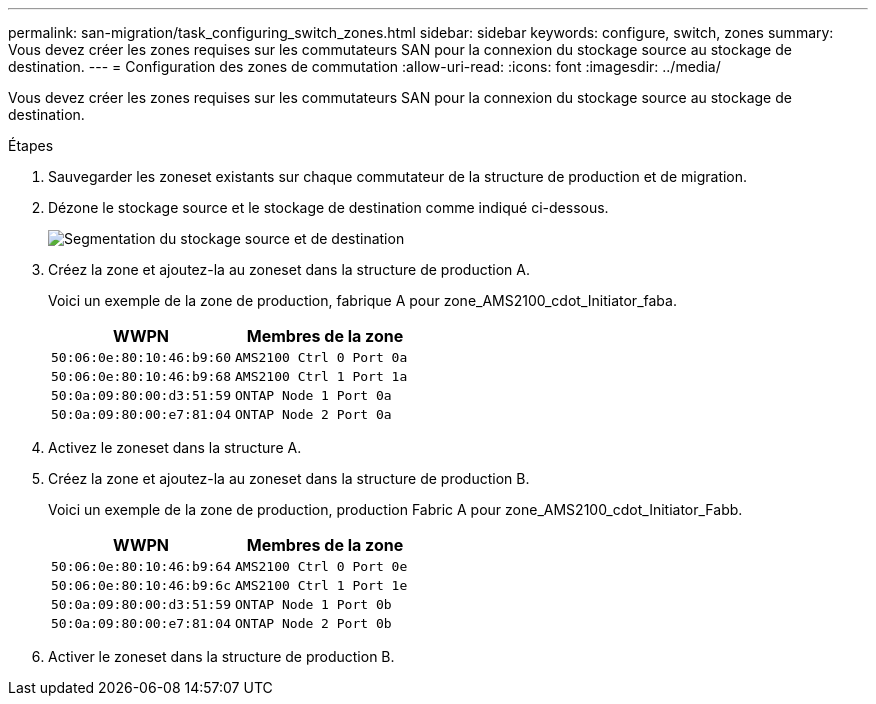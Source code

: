 ---
permalink: san-migration/task_configuring_switch_zones.html 
sidebar: sidebar 
keywords: configure, switch, zones 
summary: Vous devez créer les zones requises sur les commutateurs SAN pour la connexion du stockage source au stockage de destination. 
---
= Configuration des zones de commutation
:allow-uri-read: 
:icons: font
:imagesdir: ../media/


[role="lead"]
Vous devez créer les zones requises sur les commutateurs SAN pour la connexion du stockage source au stockage de destination.

.Étapes
. Sauvegarder les zoneset existants sur chaque commutateur de la structure de production et de migration.
. Dézone le stockage source et le stockage de destination comme indiqué ci-dessous.
+
image::../media/configure_switch_zones_1.png[Segmentation du stockage source et de destination]

. Créez la zone et ajoutez-la au zoneset dans la structure de production A.
+
Voici un exemple de la zone de production, fabrique A pour zone_AMS2100_cdot_Initiator_faba.

+
|===
| WWPN | Membres de la zone 


 a| 
 50:06:0e:80:10:46:b9:60 a| 
 AMS2100 Ctrl 0 Port 0a


 a| 
 50:06:0e:80:10:46:b9:68 a| 
 AMS2100 Ctrl 1 Port 1a


 a| 
 50:0a:09:80:00:d3:51:59 a| 
 ONTAP Node 1 Port 0a


 a| 
 50:0a:09:80:00:e7:81:04 a| 
 ONTAP Node 2 Port 0a
|===
. Activez le zoneset dans la structure A.
. Créez la zone et ajoutez-la au zoneset dans la structure de production B.
+
Voici un exemple de la zone de production, production Fabric A pour zone_AMS2100_cdot_Initiator_Fabb.

+
|===
| WWPN | Membres de la zone 


 a| 
 50:06:0e:80:10:46:b9:64 a| 
 AMS2100 Ctrl 0 Port 0e


 a| 
 50:06:0e:80:10:46:b9:6c a| 
 AMS2100 Ctrl 1 Port 1e


 a| 
 50:0a:09:80:00:d3:51:59 a| 
 ONTAP Node 1 Port 0b


 a| 
 50:0a:09:80:00:e7:81:04 a| 
 ONTAP Node 2 Port 0b
|===
. Activer le zoneset dans la structure de production B.

